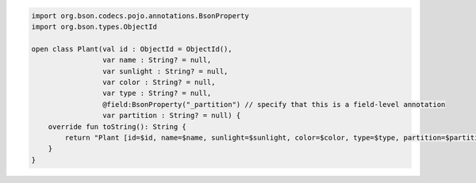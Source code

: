 .. code-block:: kotlin

   import org.bson.codecs.pojo.annotations.BsonProperty
   import org.bson.types.ObjectId

   open class Plant(val id : ObjectId = ObjectId(),
                    var name : String? = null,
                    var sunlight : String? = null,
                    var color : String? = null,
                    var type : String? = null,
                    @field:BsonProperty("_partition") // specify that this is a field-level annotation
                    var partition : String? = null) {
       override fun toString(): String {
           return "Plant [id=$id, name=$name, sunlight=$sunlight, color=$color, type=$type, partition=$partition]"
       }
   }
